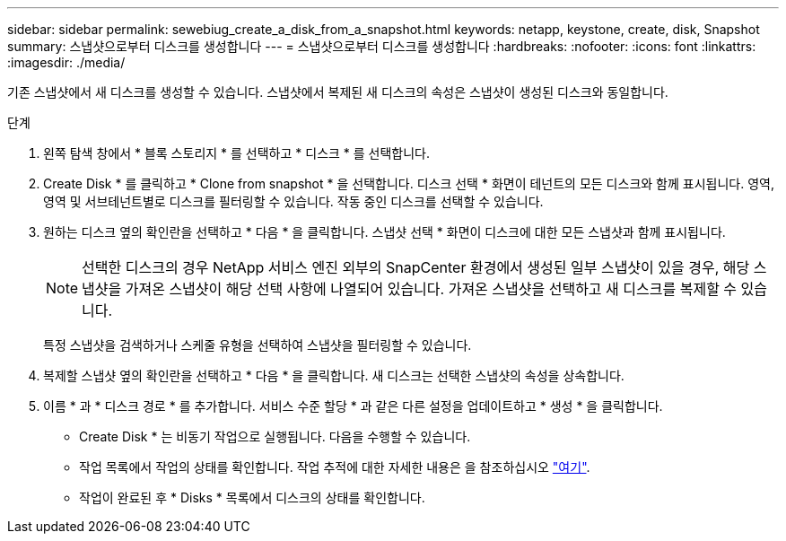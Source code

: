 ---
sidebar: sidebar 
permalink: sewebiug_create_a_disk_from_a_snapshot.html 
keywords: netapp, keystone, create, disk, Snapshot 
summary: 스냅샷으로부터 디스크를 생성합니다 
---
= 스냅샷으로부터 디스크를 생성합니다
:hardbreaks:
:nofooter: 
:icons: font
:linkattrs: 
:imagesdir: ./media/


[role="lead"]
기존 스냅샷에서 새 디스크를 생성할 수 있습니다. 스냅샷에서 복제된 새 디스크의 속성은 스냅샷이 생성된 디스크와 동일합니다.

.단계
. 왼쪽 탐색 창에서 * 블록 스토리지 * 를 선택하고 * 디스크 * 를 선택합니다.
. Create Disk * 를 클릭하고 * Clone from snapshot * 을 선택합니다. 디스크 선택 * 화면이 테넌트의 모든 디스크와 함께 표시됩니다. 영역, 영역 및 서브테넌트별로 디스크를 필터링할 수 있습니다. 작동 중인 디스크를 선택할 수 있습니다.
. 원하는 디스크 옆의 확인란을 선택하고 * 다음 * 을 클릭합니다. 스냅샷 선택 * 화면이 디스크에 대한 모든 스냅샷과 함께 표시됩니다.
+

NOTE: 선택한 디스크의 경우 NetApp 서비스 엔진 외부의 SnapCenter 환경에서 생성된 일부 스냅샷이 있을 경우, 해당 스냅샷을 가져온 스냅샷이 해당 선택 사항에 나열되어 있습니다. 가져온 스냅샷을 선택하고 새 디스크를 복제할 수 있습니다.

+
특정 스냅샷을 검색하거나 스케줄 유형을 선택하여 스냅샷을 필터링할 수 있습니다.

. 복제할 스냅샷 옆의 확인란을 선택하고 * 다음 * 을 클릭합니다. 새 디스크는 선택한 스냅샷의 속성을 상속합니다.
. 이름 * 과 * 디스크 경로 * 를 추가합니다. 서비스 수준 할당 * 과 같은 다른 설정을 업데이트하고 * 생성 * 을 클릭합니다.


* Create Disk * 는 비동기 작업으로 실행됩니다. 다음을 수행할 수 있습니다.

* 작업 목록에서 작업의 상태를 확인합니다. 작업 추적에 대한 자세한 내용은 을 참조하십시오 link:https://docs.netapp.com/us-en/keystone/sewebiug_netapp_service_engine_web_interface_overview.html#jobs-and-job-status-indicator["여기"].
* 작업이 완료된 후 * Disks * 목록에서 디스크의 상태를 확인합니다.


